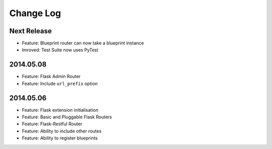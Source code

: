 Change Log
==========

Next Release
------------
* Feature: Blueprint router can now take a blueprint instance
* Imroved: Test Suite now uses PyTest

2014.05.08
----------
* Feature: Flask Admin Router
* Feature: Include ``url_prefix`` option

2014.05.06
----------
* Feature: Flask extension initialisation
* Feature: Basic and Pluggable Flask Routers
* Feature: Flask-Restful Router
* Feature: Ability to include other routes
* Feature: Ability to register blueprints
